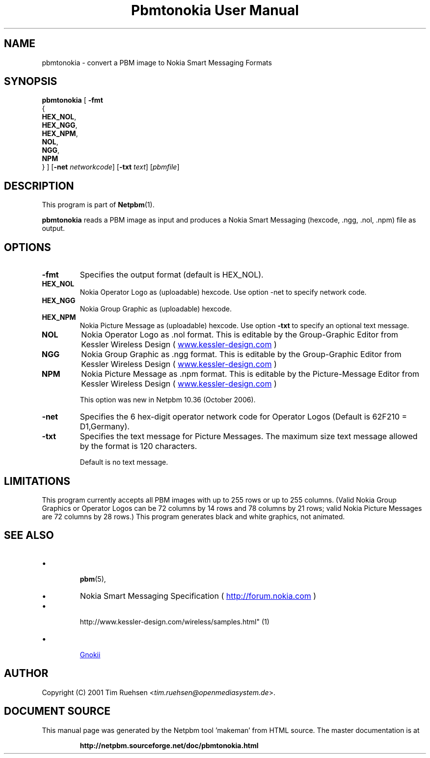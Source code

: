 \
.\" This man page was generated by the Netpbm tool 'makeman' from HTML source.
.\" Do not hand-hack it!  If you have bug fixes or improvements, please find
.\" the corresponding HTML page on the Netpbm website, generate a patch
.\" against that, and send it to the Netpbm maintainer.
.TH "Pbmtonokia User Manual" 0 "14 September 2006" "netpbm documentation"

.SH NAME

pbmtonokia - convert a PBM image to Nokia Smart Messaging Formats

.UN synopsis
.SH SYNOPSIS

\fBpbmtonokia\fP
[
\fB-fmt\fP
  {
    \fBHEX_NOL\fP,
    \fBHEX_NGG\fP,
    \fBHEX_NPM\fP,
    \fBNOL\fP,
    \fBNGG\fP,
    \fBNPM\fP
  }   
]
[\fB-net\fP \fInetworkcode\fP]
[\fB-txt\fP \fItext\fP]
[\fIpbmfile\fP]

.UN description
.SH DESCRIPTION
.PP
This program is part of
.BR "Netpbm" (1)\c
\&.
.PP
\fBpbmtonokia\fP reads a PBM image as input and produces a Nokia
Smart Messaging (hexcode, .ngg, .nol, .npm) file as output.

.UN options
.SH OPTIONS


.TP
\fB-fmt\fP
Specifies the output format (default is HEX_NOL).


.TP
\fBHEX_NOL\fP
Nokia Operator Logo as (uploadable) hexcode.
Use option -net to specify network code.

.TP
\fBHEX_NGG\fP
Nokia Group Graphic as (uploadable) hexcode.

.TP
\fBHEX_NPM\fP
Nokia Picture Message as (uploadable) hexcode.
Use option \fB-txt\fP to specify an optional text message.

.TP
\fBNOL\fP
Nokia Operator Logo as .nol format. This is editable by
the Group-Graphic Editor from Kessler Wireless Design (
.UR http://www.kessler-design.com
www.kessler-design.com
.UE
\&)

.TP
\fBNGG\fP
Nokia Group Graphic as .ngg format. This is editable by the
Group-Graphic Editor from Kessler Wireless Design (
.UR http://www.kessler-design.com
www.kessler-design.com
.UE
\&)

.TP
\fBNPM\fP
Nokia Picture Message as .npm format. This is editable by the
Picture-Message Editor from Kessler Wireless Design (
.UR http://www.kessler-design.com
www.kessler-design.com
.UE
\&)
.sp
This option was new in Netpbm 10.36 (October 2006).


     
.TP
\fB-net\fP
Specifies the 6 hex-digit operator network code for Operator
Logos (Default is 62F210 = D1,Germany).

.TP
\fB-txt\fP
Specifies the text message for Picture Messages.  The maximum size
text message allowed by the format is 120 characters.
.sp
Default is no text message.



.UN limitations
.SH LIMITATIONS

This program currently accepts all PBM images with up to 255 rows or up to 255
columns.  (Valid Nokia Group Graphics or Operator Logos can be 72 columns by 14
rows and 78 columns by 21 rows; valid Nokia Picture Messages are 72 columns by
28 rows.)  This program generates black and white graphics, not animated.

.UN seealso
.SH SEE ALSO


.IP \(bu

.BR "pbm" (5)\c
\&,

.IP \(bu
Nokia Smart Messaging Specification (
.UR http://forum.nokia.com
http://forum.nokia.com
.UE
\&)

.IP \(bu

.BR "
http://www.kessler-design.com/wireless/samples.html" (1)\c
\&

.IP \(bu

.UR http://www.gnokii.org
Gnokii
.UE
\&



.UN author
.SH AUTHOR

Copyright (C) 2001 Tim Ruehsen <\fItim.ruehsen@openmediasystem.de\fP>.
.SH DOCUMENT SOURCE
This manual page was generated by the Netpbm tool 'makeman' from HTML
source.  The master documentation is at
.IP
.B http://netpbm.sourceforge.net/doc/pbmtonokia.html
.PP